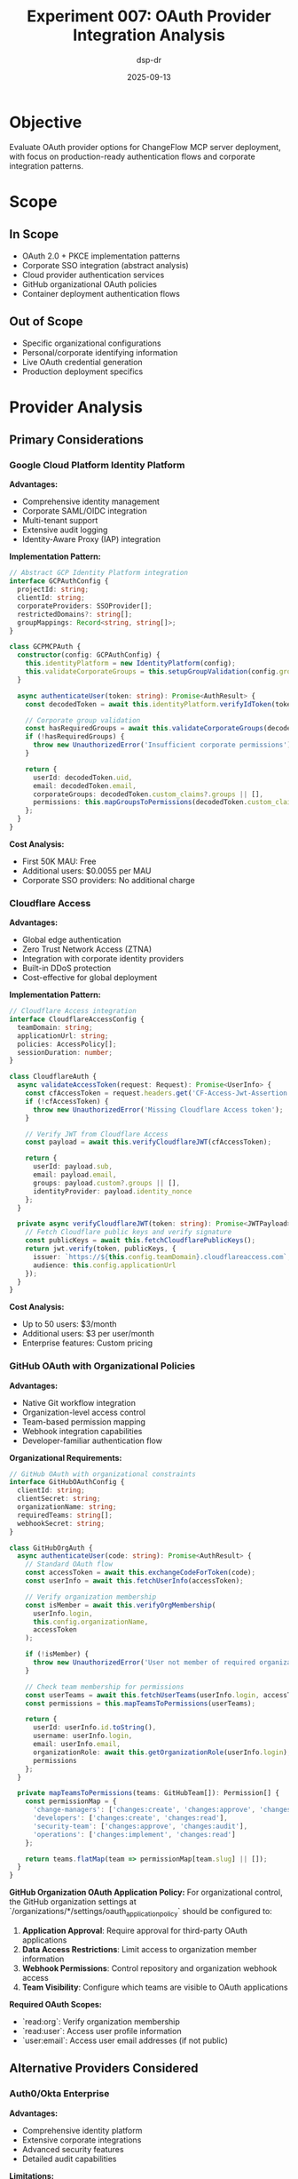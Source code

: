#+TITLE: Experiment 007: OAuth Provider Integration Analysis
#+AUTHOR: dsp-dr
#+DATE: 2025-09-13
#+STARTUP: overview

* Objective

Evaluate OAuth provider options for ChangeFlow MCP server deployment, with focus on production-ready authentication flows and corporate integration patterns.

* Scope

** In Scope
- OAuth 2.0 + PKCE implementation patterns
- Corporate SSO integration (abstract analysis)
- Cloud provider authentication services
- GitHub organizational OAuth policies
- Container deployment authentication flows

** Out of Scope
- Specific organizational configurations
- Personal/corporate identifying information
- Live OAuth credential generation
- Production deployment specifics

* Provider Analysis

** Primary Considerations

*** Google Cloud Platform Identity Platform
*Advantages:*
- Comprehensive identity management
- Corporate SAML/OIDC integration
- Multi-tenant support
- Extensive audit logging
- Identity-Aware Proxy (IAP) integration

*Implementation Pattern:*
#+begin_src typescript
// Abstract GCP Identity Platform integration
interface GCPAuthConfig {
  projectId: string;
  clientId: string;
  corporateProviders: SSOProvider[];
  restrictedDomains?: string[];
  groupMappings: Record<string, string[]>;
}

class GCPMCPAuth {
  constructor(config: GCPAuthConfig) {
    this.identityPlatform = new IdentityPlatform(config);
    this.validateCorporateGroups = this.setupGroupValidation(config.groupMappings);
  }

  async authenticateUser(token: string): Promise<AuthResult> {
    const decodedToken = await this.identityPlatform.verifyIdToken(token);

    // Corporate group validation
    const hasRequiredGroups = await this.validateCorporateGroups(decodedToken);
    if (!hasRequiredGroups) {
      throw new UnauthorizedError('Insufficient corporate permissions');
    }

    return {
      userId: decodedToken.uid,
      email: decodedToken.email,
      corporateGroups: decodedToken.custom_claims?.groups || [],
      permissions: this.mapGroupsToPermissions(decodedToken.custom_claims?.groups)
    };
  }
}
#+end_src

*Cost Analysis:*
- First 50K MAU: Free
- Additional users: $0.0055 per MAU
- Corporate SSO providers: No additional charge

*** Cloudflare Access
*Advantages:*
- Global edge authentication
- Zero Trust Network Access (ZTNA)
- Integration with corporate identity providers
- Built-in DDoS protection
- Cost-effective for global deployment

*Implementation Pattern:*
#+begin_src typescript
// Cloudflare Access integration
interface CloudflareAccessConfig {
  teamDomain: string;
  applicationUrl: string;
  policies: AccessPolicy[];
  sessionDuration: number;
}

class CloudflareAuth {
  async validateAccessToken(request: Request): Promise<UserInfo> {
    const cfAccessToken = request.headers.get('CF-Access-Jwt-Assertion');
    if (!cfAccessToken) {
      throw new UnauthorizedError('Missing Cloudflare Access token');
    }

    // Verify JWT from Cloudflare Access
    const payload = await this.verifyCloudflareJWT(cfAccessToken);

    return {
      userId: payload.sub,
      email: payload.email,
      groups: payload.custom?.groups || [],
      identityProvider: payload.identity_nonce
    };
  }

  private async verifyCloudflareJWT(token: string): Promise<JWTPayload> {
    // Fetch Cloudflare public keys and verify signature
    const publicKeys = await this.fetchCloudflarePublicKeys();
    return jwt.verify(token, publicKeys, {
      issuer: `https://${this.config.teamDomain}.cloudflareaccess.com`,
      audience: this.config.applicationUrl
    });
  }
}
#+end_src

*Cost Analysis:*
- Up to 50 users: $3/month
- Additional users: $3 per user/month
- Enterprise features: Custom pricing

*** GitHub OAuth with Organizational Policies
*Advantages:*
- Native Git workflow integration
- Organization-level access control
- Team-based permission mapping
- Webhook integration capabilities
- Developer-familiar authentication flow

*Organizational Requirements:*
#+begin_src typescript
// GitHub OAuth with organizational constraints
interface GitHubOAuthConfig {
  clientId: string;
  clientSecret: string;
  organizationName: string;
  requiredTeams: string[];
  webhookSecret: string;
}

class GitHubOrgAuth {
  async authenticateUser(code: string): Promise<AuthResult> {
    // Standard OAuth flow
    const accessToken = await this.exchangeCodeForToken(code);
    const userInfo = await this.fetchUserInfo(accessToken);

    // Verify organization membership
    const isMember = await this.verifyOrgMembership(
      userInfo.login,
      this.config.organizationName,
      accessToken
    );

    if (!isMember) {
      throw new UnauthorizedError('User not member of required organization');
    }

    // Check team membership for permissions
    const userTeams = await this.fetchUserTeams(userInfo.login, accessToken);
    const permissions = this.mapTeamsToPermissions(userTeams);

    return {
      userId: userInfo.id.toString(),
      username: userInfo.login,
      email: userInfo.email,
      organizationRole: await this.getOrganizationRole(userInfo.login),
      permissions
    };
  }

  private mapTeamsToPermissions(teams: GitHubTeam[]): Permission[] {
    const permissionMap = {
      'change-managers': ['changes:create', 'changes:approve', 'changes:read'],
      'developers': ['changes:create', 'changes:read'],
      'security-team': ['changes:approve', 'changes:audit'],
      'operations': ['changes:implement', 'changes:read']
    };

    return teams.flatMap(team => permissionMap[team.slug] || []);
  }
}
#+end_src

*GitHub Organization OAuth Application Policy:*
For organizational control, the GitHub organization settings at `/organizations/*/settings/oauth_application_policy` should be configured to:

1. **Application Approval**: Require approval for third-party OAuth applications
2. **Data Access Restrictions**: Limit access to organization member information
3. **Webhook Permissions**: Control repository and organization webhook access
4. **Team Visibility**: Configure which teams are visible to OAuth applications

*Required OAuth Scopes:*
- `read:org`: Verify organization membership
- `read:user`: Access user profile information
- `user:email`: Access user email addresses (if not public)

** Alternative Providers Considered

*** Auth0/Okta Enterprise
*Advantages:*
- Comprehensive identity platform
- Extensive corporate integrations
- Advanced security features
- Detailed audit capabilities

*Limitations:*
- Higher cost structure
- Complex configuration
- Vendor lock-in concerns

*** AWS Cognito
*Advantages:*
- Deep AWS integration
- Scalable user management
- Identity federation support

*Limitations:*
- AWS ecosystem dependency
- Complex multi-region setup
- Limited corporate SSO features

*** Microsoft Entra ID (Azure AD)
*Advantages:*
- Native Microsoft ecosystem integration
- Advanced conditional access
- Comprehensive compliance features

*Limitations:*
- Microsoft ecosystem focus
- Complex licensing model
- Limited non-Microsoft integrations

* Deployment Architecture

** Container-Based Deployment

*** Google Cloud Run Configuration
#+begin_src dockerfile
# Dockerfile for Guile ChangeFlow MCP Server
FROM ubuntu:22.04

# Install Guile 3.0 and dependencies
RUN apt-get update && apt-get install -y \
    guile-3.0 \
    guile-3.0-dev \
    libgc-dev \
    pkg-config \
    autoconf \
    automake \
    libtool \
    sqlite3 \
    libsqlite3-dev \
    libssl-dev \
    && rm -rf /var/lib/apt/lists/*

# Install Guile libraries
RUN guile -c "(use-modules (ice-9 ftw))"

WORKDIR /app
COPY . .

# Build ChangeFlow
RUN make build

# Health check endpoint
HEALTHCHECK --interval=30s --timeout=10s --start-period=5s --retries=3 \
  CMD curl -f http://localhost:8080/health || exit 1

EXPOSE 8080 8081

CMD ["./bin/changeflow", "--listen", "0.0.0.0:8080", "--mcp-port", "8081"]
#+end_src

*** Cloud Run Service Configuration
#+begin_src yaml
# cloud-run-config.yaml
apiVersion: serving.knative.dev/v1
kind: Service
metadata:
  name: changeflow-mcp
  annotations:
    run.googleapis.com/ingress: all
spec:
  template:
    metadata:
      annotations:
        autoscaling.knative.dev/minScale: "1"
        autoscaling.knative.dev/maxScale: "100"
        run.googleapis.com/memory: "512Mi"
        run.googleapis.com/cpu: "1000m"
    spec:
      containerConcurrency: 80
      containers:
      - image: gcr.io/PROJECT_ID/changeflow-mcp:latest
        ports:
        - name: http1
          containerPort: 8080
        - name: mcp
          containerPort: 8081
        env:
        - name: NODE_ENV
          value: "production"
        - name: OAUTH_PROVIDER
          value: "gcp"
        resources:
          limits:
            cpu: "1000m"
            memory: "512Mi"
#+end_src

** CI/CD Pipeline
#+begin_src yaml
# .github/workflows/deploy.yml
name: Deploy to Cloud Run

on:
  push:
    branches: [ main ]

jobs:
  deploy:
    runs-on: ubuntu-latest

    steps:
    - uses: actions/checkout@v3

    - name: Setup Google Cloud CLI
      uses: google-github-actions/setup-gcloud@v0
      with:
        service_account_key: ${{ secrets.GCP_SA_KEY }}
        project_id: ${{ secrets.GCP_PROJECT_ID }}

    - name: Configure Docker for GCR
      run: gcloud auth configure-docker

    - name: Build and push container
      run: |
        docker build -t gcr.io/${{ secrets.GCP_PROJECT_ID }}/changeflow-mcp:${{ github.sha }} .
        docker push gcr.io/${{ secrets.GCP_PROJECT_ID }}/changeflow-mcp:${{ github.sha }}

    - name: Deploy to Cloud Run
      run: |
        gcloud run deploy changeflow-mcp \
          --image gcr.io/${{ secrets.GCP_PROJECT_ID }}/changeflow-mcp:${{ github.sha }} \
          --region us-central1 \
          --platform managed \
          --allow-unauthenticated \
          --set-env-vars "OAUTH_CLIENT_ID=${{ secrets.OAUTH_CLIENT_ID }}"
#+end_src

* Security Considerations

** OAuth Flow Security

*** PKCE Implementation
#+begin_src scheme
;; PKCE (Proof Key for Code Exchange) implementation in Guile
(define (generate-code-verifier)
  "Generate cryptographically random code verifier"
  (base64url-encode (random-bytes 32)))

(define (generate-code-challenge verifier)
  "Generate SHA256 code challenge from verifier"
  (base64url-encode (sha256 (string->utf8 verifier))))

(define (oauth-authorization-url client-id redirect-uri scopes)
  "Generate OAuth authorization URL with PKCE"
  (let* ((state (generate-random-state))
         (code-verifier (generate-code-verifier))
         (code-challenge (generate-code-challenge code-verifier)))

    (store-oauth-session! state code-verifier)

    (string-append
      "https://accounts.google.com/oauth2/v2/auth?"
      "client_id=" (uri-encode client-id)
      "&redirect_uri=" (uri-encode redirect-uri)
      "&scope=" (uri-encode (string-join scopes " "))
      "&response_type=code"
      "&state=" state
      "&code_challenge=" code-challenge
      "&code_challenge_method=S256")))
#+end_src

*** Token Validation
#+begin_src scheme
;; JWT validation with corporate claims
(define (validate-mcp-token token)
  "Validate JWT token for MCP access"
  (let ((decoded (jwt-decode token *oauth-public-key*)))
    (and (jwt-valid? decoded)
         (member "changes:create" (assoc-ref decoded "permissions"))
         (not (token-revoked? (assoc-ref decoded "jti")))
         (corporate-groups-valid? (assoc-ref decoded "groups")))))

(define (corporate-groups-valid? groups)
  "Validate user has required corporate group membership"
  (any (lambda (group)
         (member group *required-corporate-groups*))
       groups))
#+end_src

** Audit Requirements

*** Comprehensive Logging
#+begin_src scheme
;; Audit logging for all MCP operations
(define (log-mcp-operation user-id operation details)
  "Log MCP operation for audit trail"
  (let ((audit-entry `((timestamp . ,(current-time))
                      (user-id . ,user-id)
                      (operation . ,operation)
                      (details . ,details)
                      (request-id . ,(generate-request-id))
                      (source-ip . ,(current-request-ip))
                      (user-agent . ,(current-request-user-agent)))))

    (write-audit-log! audit-entry)
    (notify-siem! audit-entry)))
#+end_src

* Implementation Timeline

** Phase 1: Basic OAuth Integration (Week 1)
- [ ] Google Cloud Identity Platform setup
- [ ] Basic JWT validation
- [ ] Container deployment configuration
- [ ] Health check endpoints

** Phase 2: Corporate Integration (Week 2)
- [ ] SAML/OIDC provider configuration
- [ ] Group membership validation
- [ ] Permission mapping system
- [ ] Audit logging implementation

** Phase 3: Production Hardening (Week 3)
- [ ] Token revocation system
- [ ] Rate limiting implementation
- [ ] Security headers configuration
- [ ] Monitoring and alerting

** Phase 4: Advanced Features (Week 4)
- [ ] Multi-provider support
- [ ] Session management
- [ ] Advanced audit reporting
- [ ] Performance optimization

* Conclusion

The analysis demonstrates that a hybrid approach utilizing Google Cloud Platform for identity management combined with GitHub organizational policies provides optimal balance of security, cost-effectiveness, and developer experience for the ChangeFlow MCP server deployment.

Key recommendations:
1. Implement GCP Identity Platform for primary authentication
2. Configure GitHub OAuth for developer workflow integration
3. Design container-based deployment for scalability
4. Implement comprehensive audit logging for compliance
5. Utilize PKCE for enhanced OAuth security

This architecture provides enterprise-grade authentication while maintaining the flexibility required for modern DevOps workflows.